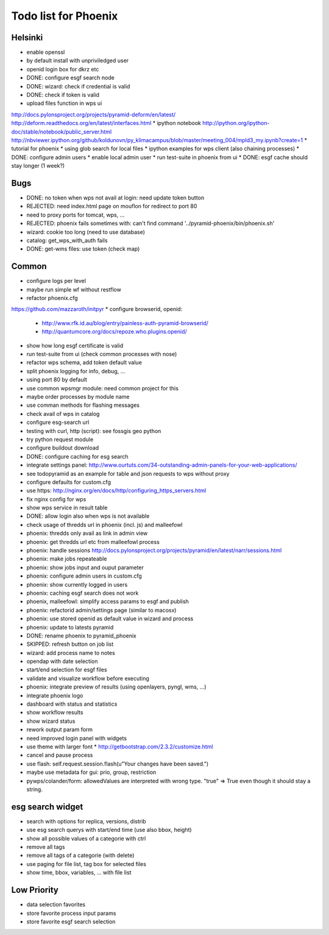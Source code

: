 Todo list for Phoenix
=====================

Helsinki
--------

* enable openssl
* by default install with unpriviledged user
* openid login box for dkrz etc
* DONE: configure esgf search node
* DONE: wizard: check if credential is valid
* DONE: check if token is valid
* upload files function in wps ui
http://docs.pylonsproject.org/projects/pyramid-deform/en/latest/
http://deform.readthedocs.org/en/latest/interfaces.html
* ipython notebook
http://ipython.org/ipython-doc/stable/notebook/public_server.html
http://nbviewer.ipython.org/github/koldunovn/py_klimacampus/blob/master/meeting_004/mpld3_my.ipynb?create=1
* tutorial for phoenix
* using glob search for local files
* ipython examples for wps client (also chaining processes)
* DONE: configure admin users
* enable local admin user
* run test-suite in phoenix from ui
* DONE: esgf cache should stay longer (1 week?)

Bugs
----

* DONE: no token when wps not avail at login: need update token button
* REJECTED: need index.html page on mouflon for redirect to port 80
* need to proxy ports for tomcat, wps, ...
* REJECTED: phoenix fails sometimes with: can't find command '../pyramid-phoenix/bin/phoenix.sh'
* wizard: cookie too long (need to use database)
* catalog: get_wps_with_auth fails
* DONE: get-wms files: use token (check map)


Common
------

* configure logs per level
* maybe run simple wf without restflow
* refactor phoenix.cfg
https://github.com/mazzaroth/initpyr
* configure browserid, openid:
  * http://www.rfk.id.au/blog/entry/painless-auth-pyramid-browserid/
  * http://quantumcore.org/docs/repoze.who.plugins.openid/
* show how long esgf certificate is valid
* run test-suite from ui (check common processes with nose)
* refactor wps schema, add token default value
* split phoenix logging for info, debug, ...
* using port 80 by default
* use common wpsmgr module: need common project for this
* maybe order processes by module name
* use comman methods for flashing messages
* check avail of wps in catalog
* configure esg-search url
* testing with curl, http (script): see fossgis geo python
* try python request module 
* configure buildout download
* DONE: configure caching for esg search
* integrate settings panel:
  http://www.ourtuts.com/34-outstanding-admin-panels-for-your-web-applications/
* see todopyramid as an example for table and json requests to wps without proxy
* configure defaults for custom.cfg
* use https:
  http://nginx.org/en/docs/http/configuring_https_servers.html
* fix nginx config for wps
* show wps service in result table
* DONE: allow login also when wps is not available
* check usage of thredds url in phoenix (incl. js) and malleefowl
* phoenix: thredds only avail as link in admin view 
* phoenix: get thredds url etc from malleefowl process
* phoenix: handle sessions
  http://docs.pylonsproject.org/projects/pyramid/en/latest/narr/sessions.html
* phoenix: make jobs repeateable 
* phoenix: show jobs input and ouput parameter
* phoenix: configure admin users in custom.cfg
* phoenix: show currently logged in users
* phoenix: caching esgf search does not work
* phoenix, malleefowl: simplify access params to esgf and publish
* phoenix: refactorid admin/settings page (similar to macosx) 
* phoenix: use stored openid as default value in wizard and process
* phoenix: update to latests pyramid
* DONE: rename phoenix to pyramid_phoenix
* SKIPPED: refresh button on job list
* wizard: add process name to notes
* opendap with date selection
* start/end selection for esgf files
* validate and visualize workflow before executing
* phoenix: integrate preview of results (using openlayers, pyngl, wms, ...)
* integrate phoenix logo
* dashboard with status and statistics
* show workflow results
* show wizard status
* rework output param form
* need improved login panel with widgets
* use theme with larger font
  * http://getbootstrap.com/2.3.2/customize.html
* cancel and pause process
* use flash: self.request.session.flash(u"Your changes have been saved.")
* maybe use metadata for gui: prio, group, restriction
* pywps/colander/form: allowedValues are interpreted with wrong type. "true" => True even though it
  should stay a string.

esg search widget
-----------------

* search with options for replica, versions, distrib
* use esg search querys with start/end time (use also bbox, height)
* show all possible values of a categorie with ctrl
* remove all tags
* remove all tags of a categorie (with delete)
* use paging for file list, tag box for selected files
* show time, bbox, variables, ... with file list

Low Priority
------------

* data selection favorites
* store favorite process input params
* store favorite esgf search selection
